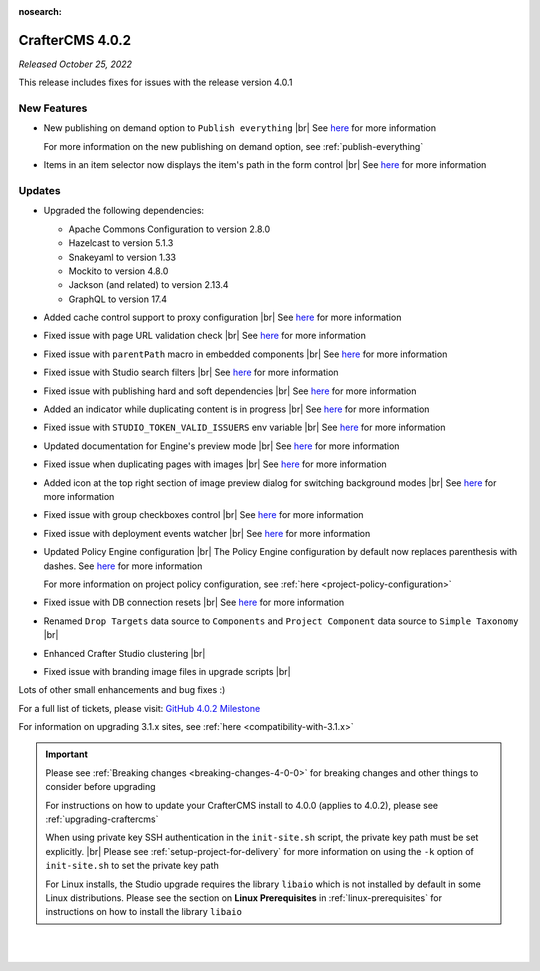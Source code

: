 :nosearch:

.. index:: CrafterCMS 4.0.2 Release Notes

----------------
CrafterCMS 4.0.2
----------------

*Released October 25, 2022*

This release includes fixes for issues with the release version 4.0.1

^^^^^^^^^^^^
New Features
^^^^^^^^^^^^

* New publishing on demand option to ``Publish everything`` |br|
  See `here <https://github.com/craftercms/craftercms/issues/5682>`__ for more information

  For more information on the new publishing on demand option, see :ref:`publish-everything`

* Items in an item selector now displays the item's path in the form control |br|
  See `here <https://github.com/craftercms/craftercms/issues/5696>`__ for more information


^^^^^^^
Updates
^^^^^^^
* Upgraded the following dependencies:

  - Apache Commons Configuration to version 2.8.0
  - Hazelcast to version  5.1.3
  - Snakeyaml to version 1.33
  - Mockito to version 4.8.0
  - Jackson (and related) to version 2.13.4
  - GraphQL to version 17.4

* Added cache control support to proxy configuration |br|
  See `here <https://github.com/craftercms/craftercms/issues/5824>`__ for more information

* Fixed issue with page URL validation check |br|
  See `here <https://github.com/craftercms/craftercms/issues/5817>`__ for more information

* Fixed issue with ``parentPath`` macro in embedded components |br|
  See `here <https://github.com/craftercms/craftercms/issues/5808>`__ for more information

* Fixed issue with Studio search filters |br|
  See `here <https://github.com/craftercms/craftercms/issues/5793>`__ for more information

* Fixed issue with publishing hard and soft dependencies |br|
  See `here <https://github.com/craftercms/craftercms/issues/5790>`__ for more information

* Added an indicator while duplicating content is in progress  |br|
  See `here <https://github.com/craftercms/craftercms/issues/5776>`__ for more information

* Fixed issue with ``STUDIO_TOKEN_VALID_ISSUERS`` env variable |br|
  See `here <https://github.com/craftercms/craftercms/issues/5748>`__ for more information

* Updated documentation for Engine's preview mode |br|
  See `here <https://github.com/craftercms/craftercms/issues/5737>`__ for more information

* Fixed issue when duplicating pages with images |br|
  See `here <https://github.com/craftercms/craftercms/issues/5722>`__ for more information

* Added icon at the top right section of image preview dialog for switching background modes |br|
  See `here <https://github.com/craftercms/craftercms/issues/5710>`__ for more information

* Fixed issue with group checkboxes control |br|
  See `here <https://github.com/craftercms/craftercms/issues/5695>`__ for more information

* Fixed issue with deployment events watcher |br|
  See `here <https://github.com/craftercms/craftercms/issues/5677>`__ for more information

* Updated Policy Engine configuration  |br|
  The Policy Engine configuration by default now replaces parenthesis with dashes.
  See `here <https://github.com/craftercms/craftercms/issues/5676>`__ for more information

  For more information on project policy configuration, see :ref:`here <project-policy-configuration>`

* Fixed issue with DB connection resets |br|
  See `here <https://github.com/craftercms/craftercms/issues/5048>`__ for more information

* Renamed ``Drop Targets`` data source to ``Components`` and ``Project Component`` data source to ``Simple Taxonomy`` |br|

* Enhanced Crafter Studio clustering |br|

* Fixed issue with branding image files in upgrade scripts |br|

Lots of other small enhancements and bug fixes :)

For a full list of tickets, please visit: `GitHub 4.0.2 Milestone <https://github.com/craftercms/craftercms/milestone/87?closed=1>`_

For information on upgrading 3.1.x sites, see :ref:`here <compatibility-with-3.1.x>`

.. important::

    Please see :ref:`Breaking changes <breaking-changes-4-0-0>` for breaking changes and other
    things to consider before upgrading

    For instructions on how to update your CrafterCMS install to 4.0.0 (applies to 4.0.2),
    please see :ref:`upgrading-craftercms`

    When using private key SSH authentication in the ``init-site.sh`` script, the private key path must be set explicitly. |br|
    Please see :ref:`setup-project-for-delivery` for more information on using the ``-k`` option of ``init-site.sh`` to
    set the private key path

    For Linux installs, the Studio upgrade requires the library ``libaio`` which is not installed
    by default in some Linux distributions.  Please see the section on **Linux Prerequisites**
    in :ref:`linux-prerequisites` for instructions on how to install the library ``libaio``

|
|

.. raw:: html

   <hr>

